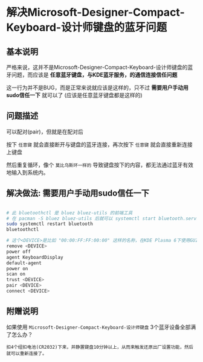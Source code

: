* 解决Microsoft-Designer-Compact-Keyboard-设计师键盘的蓝牙问题

** 基本说明

严格来说，这并不是Microsoft-Designer-Compact-Keyboard-设计师键盘的蓝牙问题，而应该是 *任意蓝牙键盘，与KDE蓝牙服务，的通信连接信任问题*

这一行为并不是BUG，而是正常来说就应该是这样的，只不过 *需要用户手动用sudo信任一下* 就可以了 (应该是任意蓝牙键盘都是这样的)

** 问题描述

可以配对(pair)，但就是在配对后

按下 ~任意键~ 就会直接断开与键盘的蓝牙连接，再次按下 ~任意键~ 就会直接重新连接上键盘

然后重复循环，像个 ~莫比乌斯环一样的~ 导致键盘按下的内容，都无法通过蓝牙有效地输入到系统内。

** 解决做法: 需要用户手动用sudo信任一下

#+begin_src sh

  # 此 bluetoothctl 是 bluez bluez-utils 的前端工具
  # 在 pacman -S bluez bluez-utils 后就可以 systemctl start bluetooth.service 来开启这个前端工具了
  sudo systemctl restart bluetooth
  bluetoothctl

  # 这个<DEVICE>是比如 "00:00:FF:FF:00:00" 这样的名称，在KDE Plasma 6下使用GUI的蓝色界面，同时开着终端就能看到要连接的键盘的<DEVICE>是叫做什么名称
  remove <DEVICE>
  power off
  agent KeyboardDisplay
  default-agent
  power on
  scan on
  trust <DEVICE>
  pair <DEVICE> 
  connect <DEVICE>
#+end_src

** 附赠说明

如果使用 ~Microsoft-Designer-Compact-Keyboard-设计师键盘~ 3个蓝牙设备全部满了怎么办？

#+begin_src
  扣4个纽扣电池(CR2032)下来，并静置键盘10分钟以上，从而来触发还原出厂设置功能，然后就可以重新连接了。
#+end_src

